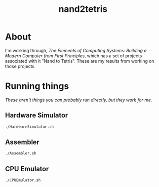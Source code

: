 #+TITLE: nand2tetris

* About
I'm working through, /The Elements of Computing Systems: Building a Modern Computer from First Principles/, which has a set of projects associated with it "Nand to Tetris". These are my results from working on those projects.

* Running things
:PROPERTIES:
:header-args: :dir ../tools :results none
:END:
/These aren't things you can probably run directly, but they work for me./
** Hardware Simulator
#+BEGIN_SRC bash
./HardwareSimulator.sh
#+END_SRC

** Assembler
#+BEGIN_SRC bash
./Assembler.sh
#+END_SRC

** CPU Emulator
#+BEGIN_SRC bash
./CPUEmulator.sh
#+END_SRC
